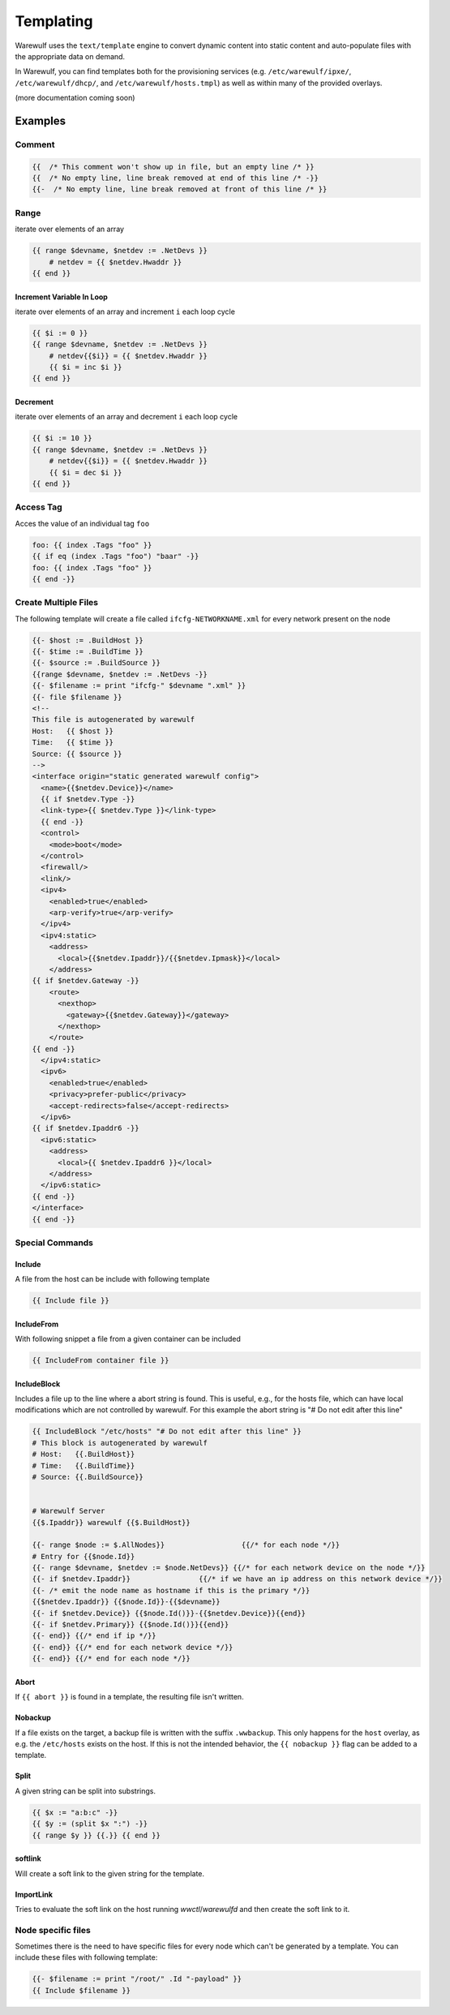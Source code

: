 ==========
Templating
==========

Warewulf uses the ``text/template`` engine to convert dynamic content
into static content and auto-populate files with the appropriate data
on demand.

In Warewulf, you can find templates both for the provisioning services
(e.g. ``/etc/warewulf/ipxe/``, ``/etc/warewulf/dhcp/``, and
``/etc/warewulf/hosts.tmpl``) as well as within many of the provided
overlays.

(more documentation coming soon)

Examples
========

Comment
-------

.. code-block::

   {{  /* This comment won't show up in file, but an empty line /* }}
   {{  /* No empty line, line break removed at end of this line /* -}}
   {{-  /* No empty line, line break removed at front of this line /* }}

Range
-----

iterate over elements of an array

.. code-block::

   {{ range $devname, $netdev := .NetDevs }}
       # netdev = {{ $netdev.Hwaddr }}
   {{ end }}

Increment Variable In Loop
^^^^^^^^^^^^^^^^^^^^^^^^^^

iterate over elements of an array and increment ``i`` each loop cycle

.. code-block::

   {{ $i := 0 }}
   {{ range $devname, $netdev := .NetDevs }}
       # netdev{{$i}} = {{ $netdev.Hwaddr }}
       {{ $i = inc $i }}
   {{ end }}

Decrement
^^^^^^^^^

iterate over elements of an array and decrement ``i`` each loop cycle

.. code-block::

   {{ $i := 10 }}
   {{ range $devname, $netdev := .NetDevs }}
       # netdev{{$i}} = {{ $netdev.Hwaddr }}
       {{ $i = dec $i }}
   {{ end }}

Access Tag
----------

Acces the value of an individual tag ``foo``

.. code-block::

  foo: {{ index .Tags "foo" }}
  {{ if eq (index .Tags "foo") "baar" -}}
  foo: {{ index .Tags "foo" }}
  {{ end -}}

Create Multiple Files
---------------------

The following template will create a file called
``ifcfg-NETWORKNAME.xml`` for every network present on the node

.. code-block::

  {{- $host := .BuildHost }}
  {{- $time := .BuildTime }}
  {{- $source := .BuildSource }}
  {{range $devname, $netdev := .NetDevs -}}
  {{- $filename := print "ifcfg-" $devname ".xml" }}
  {{- file $filename }}
  <!--
  This file is autogenerated by warewulf
  Host:   {{ $host }}
  Time:   {{ $time }}
  Source: {{ $source }}
  -->
  <interface origin="static generated warewulf config">
    <name>{{$netdev.Device}}</name>
    {{ if $netdev.Type -}}
    <link-type>{{ $netdev.Type }}</link-type>
    {{ end -}}
    <control>
      <mode>boot</mode>
    </control>
    <firewall/>
    <link/>
    <ipv4>
      <enabled>true</enabled>
      <arp-verify>true</arp-verify>
    </ipv4>
    <ipv4:static>
      <address>
        <local>{{$netdev.Ipaddr}}/{{$netdev.Ipmask}}</local>
      </address>
  {{ if $netdev.Gateway -}}
      <route>
        <nexthop>
          <gateway>{{$netdev.Gateway}}</gateway>
        </nexthop>
      </route>
  {{ end -}}
    </ipv4:static>
    <ipv6>
      <enabled>true</enabled>
      <privacy>prefer-public</privacy>
      <accept-redirects>false</accept-redirects>
    </ipv6>
  {{ if $netdev.Ipaddr6 -}}
    <ipv6:static>
      <address>
        <local>{{ $netdev.Ipaddr6 }}</local>
      </address>
    </ipv6:static>
  {{ end -}}
  </interface>
  {{ end -}}

Special Commands
----------------

Include
^^^^^^^

A file from the host can be include with following template

.. code-block::

  {{ Include file }}

IncludeFrom
^^^^^^^^^^^

With following snippet a file from a given container can be included

.. code-block::

  {{ IncludeFrom container file }}

IncludeBlock
^^^^^^^^^^^^

Includes a file up to the line where a abort string is found. This is
useful, e.g., for the hosts file, which can have local modifications
which are not controlled by warewulf. For this example the abort
string is "# Do not edit after this line"

.. code-block::

  {{ IncludeBlock "/etc/hosts" "# Do not edit after this line" }}
  # This block is autogenerated by warewulf
  # Host:   {{.BuildHost}}
  # Time:   {{.BuildTime}}
  # Source: {{.BuildSource}}


  # Warewulf Server
  {{$.Ipaddr}} warewulf {{$.BuildHost}}

  {{- range $node := $.AllNodes}}                  {{/* for each node */}}
  # Entry for {{$node.Id}}
  {{- range $devname, $netdev := $node.NetDevs}} {{/* for each network device on the node */}}
  {{- if $netdev.Ipaddr}}                {{/* if we have an ip address on this network device */}}
  {{- /* emit the node name as hostname if this is the primary */}}
  {{$netdev.Ipaddr}} {{$node.Id}}-{{$devname}}
  {{- if $netdev.Device}} {{$node.Id()}}-{{$netdev.Device}}{{end}}
  {{- if $netdev.Primary}} {{$node.Id()}}{{end}}
  {{- end}} {{/* end if ip */}}
  {{- end}} {{/* end for each network device */}}
  {{- end}} {{/* end for each node */}}

Abort
^^^^^
If ``{{ abort }}`` is found in a template, the resulting file isn't written.

Nobackup
^^^^^^^^

If a file exists on the target, a backup file is written with the
suffix ``.wwbackup``. This only happens for the ``host`` overlay, as
e.g. the ``/etc/hosts`` exists on the host. If this is not the
intended behavior, the ``{{ nobackup }}`` flag can be added to a
template.

Split
^^^^^

A given string can be split into substrings.

.. code-block::

  {{ $x := "a:b:c" -}}
  {{ $y := (split $x ":") -}}
  {{ range $y }} {{.}} {{ end }}

softlink
^^^^^^^^

Will create a soft link to the given string for the template.

ImportLink
^^^^^^^^^^

Tries to evaluate the soft link on the host running `wwctl`/`warewulfd` and
then create the soft link to it.


Node specific files
-------------------

Sometimes there is the need to have specific files for every node
which can't be generated by a template. You can include these files
with following template:

.. code-block::

  {{- $filename := print "/root/" .Id "-payload" }}
  {{ Include $filename }}
